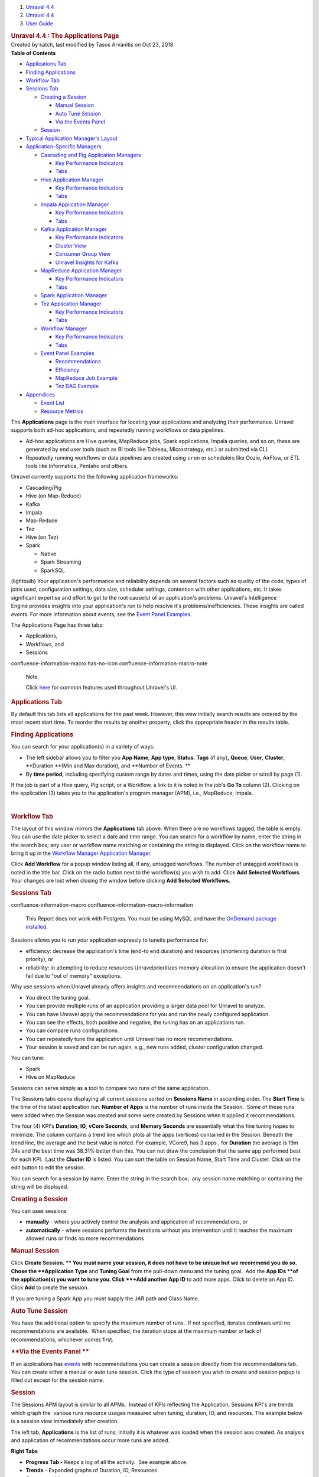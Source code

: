 .. container::
   :name: page

   .. container:: aui-page-panel
      :name: main

      .. container::
         :name: main-header

         .. container::
            :name: breadcrumb-section

            #. `Unravel 4.4 <index.html>`__
            #. `Unravel 4.4 <Unravel-4.4_541197025.html>`__
            #. `User Guide <User-Guide_541295329.html>`__

         .. rubric:: Unravel 4.4 : The Applications Page
            :name: title-heading
            :class: pagetitle

      .. container:: view
         :name: content

         .. container:: page-metadata

            Created by katch, last modified by Tasos Arvanitis on Oct
            23, 2018

         .. container:: wiki-content group
            :name: main-content

            .. container:: panel

               .. container:: panelHeader

                  **Table of Contents**

               .. container:: panelContent

                  .. container:: toc-macro rbtoc1541197003307

                     -  `Applications
                        Tab <#TheApplicationsPage-ApplicationsTabApplicationsTab>`__
                     -  `Finding
                        Applications <#TheApplicationsPage-FindingAppsFindingApplications>`__
                     -  `Workflow
                        Tab <#TheApplicationsPage-WorkflowTabWorkflowTab>`__
                     -  `Sessions
                        Tab <#TheApplicationsPage-SessionsTab>`__

                        -  `Creating a
                           Session <#TheApplicationsPage-CreatingaSession>`__

                           -  `Manual
                              Session <#TheApplicationsPage-ManualSession>`__
                           -  `Auto Tune
                              Session <#TheApplicationsPage-AutoTuneSession>`__
                           -  `Via the Events
                              Panel <#TheApplicationsPage-ViatheEventsPanel>`__

                        -  `Session <#TheApplicationsPage-Session>`__

                     -  `Typical Application Manager's
                        Layout  <#TheApplicationsPage-TypicalAPMLayoutTypicalApplicationManager'sLayout>`__
                     -  `Application-Specific
                        Managers <#TheApplicationsPage-Application-SpecificManagers>`__

                        -  `Cascading and Pig Application
                           Managers <#TheApplicationsPage-CascadingCascadingandPigApplicationManagers>`__

                           -  `Key Performance
                              Indicators <#TheApplicationsPage-KeyPerformanceIndicators>`__
                           -  `Tabs <#TheApplicationsPage-Tabs>`__

                        -  `Hive Application
                           Manager <#TheApplicationsPage-HiveAPMHiveApplicationManager>`__

                           -  `Key Performance
                              Indicators <#TheApplicationsPage-KeyPerformanceIndicators.1>`__
                           -  `Tabs <#TheApplicationsPage-Tabs.1>`__

                        -  `Impala Application
                           Manager <#TheApplicationsPage-ImpalaAPMImpalaApplicationManager>`__

                           -  `Key Performance
                              Indicators <#TheApplicationsPage-KeyPerformanceIndicators.2>`__
                           -  `Tabs <#TheApplicationsPage-Tabs.2>`__

                        -  `Kafka Application
                           Manager <#TheApplicationsPage-KafkaAPMKafkaApplicationManager>`__

                           -  `Key Performance
                              Indicators <#TheApplicationsPage-KeyPerformanceIndicators.3>`__
                           -  `Cluster
                              View <#TheApplicationsPage-ClusterView>`__
                           -  `Consumer Group
                              View <#TheApplicationsPage-ConsumerGroupView>`__
                           -  `Unravel Insights for
                              Kafka <#TheApplicationsPage-KInsightsUnravelInsightsforKafka>`__

                        -  `MapReduce Application
                           Manager <#TheApplicationsPage-MapReduceAPMMapReduceApplicationManager>`__

                           -  `Key Performance
                              Indicators <#TheApplicationsPage-KeyPerformanceIndicators.6>`__
                           -  `Tabs <#TheApplicationsPage-Tabs.3>`__

                        -  `Spark Application
                           Manager <#TheApplicationsPage-SparkApplicationManager>`__
                        -  `Tez Application
                           Manager <#TheApplicationsPage-TezAPMTezApplicationManager>`__

                           -  `Key Performance
                              Indicators <#TheApplicationsPage-KeyPerformanceIndicators.7>`__
                           -  `Tabs <#TheApplicationsPage-Tabs.4>`__

                        -  `Workflow
                           Manager <#TheApplicationsPage-WorkflowAPMWorkflowManager>`__

                           -  `Key Performance
                              Indicators <#TheApplicationsPage-KeyPerformanceIndicators.8>`__
                           -  `Tabs <#TheApplicationsPage-Tabs.5>`__

                        -  `Event Panel
                           Examples <#TheApplicationsPage-EventPanelEventPanelExamples>`__

                           -  `Recommendations <#TheApplicationsPage-Recommendations>`__
                           -  `Efficiency <#TheApplicationsPage-Efficiency>`__
                           -  `MapReduce Job
                              Example <#TheApplicationsPage-MapReduceJobExample>`__
                           -  `Tez DAG
                              Example <#TheApplicationsPage-TezDAGExample>`__

                     -  `Appendices <#TheApplicationsPage-Appendices>`__

                        -  `Event
                           List <#TheApplicationsPage-EventList>`__
                        -  `Resource
                           Metrics <#TheApplicationsPage-ResourceMetrics>`__

            The **Applications** page is the main interface for locating
            your applications and analyzing their performance. Unravel
            supports both ad-hoc applications, and repeatedly running
            workflows or data pipelines.

            -  Ad-hoc applications are Hive queries, MapReduce jobs,
               Spark applications, Impala queries, and so on; these are
               generated by end user tools (such as BI tools like
               Tableau, Microstrategy, etc.) or submitted via CLI.
            -  Repeatedly running workflows or data pipelines are
               created using ``cron`` or schedulers like Oozie, AirFlow,
               or ETL tools like Informatica, Pentaho and others. 

            Unravel currently supports the the following application
            frameworks:

            -  Cascading/Pig
            -  Hive (on Map-Reduce)
            -  Kafka
            -  Impala
            -  Map-Reduce
            -  Tez
            -  Hive (on Tez)
            -  Spark

               -  Native 
               -  Spark Streaming
               -  SparkSQL

            (lightbulb) Your application's performance and reliability
            depends on several factors such as quality of the code,
            types of joins used, configuration settings, data size,
            scheduler settings, contention with other applications, etc.
            It takes significant expertise and effort to get to the root
            cause(s) of an application's problems. Unravel's
            Intelligence Engine provides insights into your
            application's run to help resolve it's
            problems/inefficiencies. These insights are called *events*.
            For more information about events, see the `Event Panel
            Examples <#TheApplicationsPage-EventPanel>`__.

            The Applications Page has three tabs:

            -  Applications,
            -  Workflows, and
            -  Sessions

            .. container::
            confluence-information-macro has-no-icon confluence-information-macro-note

               Note

               .. container:: confluence-information-macro-body

                  Click `here <Common-UI-Features_541295593.html>`__ for
                  common features used throughout Unravel's UI.

            .. rubric:: Applications Tab
               :name: TheApplicationsPage-ApplicationsTabApplicationsTab

            By default this tab lists all applications for the past
            week. However, this view initially search results are
            ordered by the most recent start time. To reorder the
            results by another property, click the appropriate header in
            the results table.

            .. rubric:: Finding Applications
               :name: TheApplicationsPage-FindingAppsFindingApplications

            You can search for your application(s) in a variety of ways:

            -  The left sidebar allows you to filter you **App Name**, 
               **App type**, **Status**, **Tags** (if any)\ **,**
               **Queue**, **User**, **Cluster**, **Duration **\ (Min and
               Max duration), and **Number of Events. **
            -  By **time period,** including specifying custom range by
               dates and times, using the date picker or scroll by page
               (1).

            If the job is part of a Hive query, Pig script, or a
            Workflow, a link to it is noted in the job's **Go To**
            column (2). Clicking on the application (3) takes you to the
            application's program manager (APM), i.e., MapReduce,
            Impala.

            | 

            .. rubric:: Workflow Tab
               :name: TheApplicationsPage-WorkflowTabWorkflowTab

            The layout of this window mirrors the **Applications** tab
            above. When there are no workflows tagged, the table is
            empty. You can use the date picker to select a date and time
            range. You can search for a workflow by name, enter the
            string in the search box; any user or workflow name matching
            or containing the string is displayed. Click on the workflow
            name to bring it up in the `Workflow Manager Application
            Manager. <#TheApplicationsPage-WorkflowAPM>`__

            Click **Add Workflow** for a popup window listing all, if
            any, untagged workflows. The number of untagged workflows is
            noted in the title bar. Click on the radio button next to
            the workflow(s) you wish to add. Click **Add** **Selected
            Workflows**. Your changes are lost when closing the window
            before clicking **Add** **Selected Workflows.**

            .. rubric:: Sessions Tab
               :name: TheApplicationsPage-SessionsTab

            .. container::
            confluence-information-macro confluence-information-macro-information

               .. container:: confluence-information-macro-body

                  This Report does not work with Postgres. You must be
                  using MySQL and have the `OnDemand package
                  installed <https://unraveldata.atlassian.net/wiki/spaces/UN44/pages/575734636/Install+or+Upgrade+OnDemand+Package>`__.

            Sessions allows you to run your application expressly to
            tuneits performance for:

            -  efficiency: decrease the application's time (end-to end
               duration) and resources (shortening duration is first
               priority), or
            -  reliability: in attempting to reduce resources
               Unravelprioritizes memory allocation to ensure the
               application doesn't fail due to "out of memory"
               exceptions.

            Why use sessions when Unravel already offers insights and
            recommendations on an application's run?

            -  You direct the tuning goal.
            -  You can provide multiple runs of an application providing
               a larger data pool for Unravel to analyze.
            -  You can have Unravel apply the recommendations for you
               and run the newly configured application.
            -  You can see the effects, both positive and negative, the
               tuning has on an applications run.
            -  You can compare runs configurations.
            -  You can repeatedly tune the application until Unravel has
               no more recommendations.
            -  Your session is saved and can be run again, e.g., new
               runs added, cluster configuration changed.

            You can tune:

            -  Spark
            -  Hive on MapReduce

            Sessions can serve simply as a tool to compare two runs of
            the same application.

            The Sessions tabs opens displaying all current sessions
            sorted on **Sessions Name** in ascending order. The **Start
            Time** is the time of the latest application run. **Number
            of Apps** is the number of runs inside the Session.  Some of
            these runs were added when the Session was created and some
            were created by Sessions when it applied it recommendations.

            The four (4) KPI's **Duration**, **IO**, **vCore Seconds**,
            and **Memory Seconds** are essentially what the fine tuning
            hopes to minimize. The column contains a trend line which
            plots all the apps (vertices) contained in the Session.
            Beneath the trend line, the average and the best value is
            noted. For example, VCore9, has 3 apps , for **Duration**
            the average is 19m 24s and the best time was 38.31% better
            than this. You can not draw the conclusion that the same app
            performed best for each KPI.  Last the **Cluster ID** is
            listed. You can sort the table on Session Name, Start Time
            and Cluster. Click on the edit button to edit the session.

            You can search for a session by name. Enter the string in
            the search box;  any session name matching or containing the
            string will be displayed. 

            .. rubric:: **Creating a Session**
               :name: TheApplicationsPage-CreatingaSession

            You can uses sessions

            -  **manually** - where you actively control the analysis
               and application of recommendations, or
            -  **automatically** - where sessions performs the
               iterations without you intervention until it reaches the
               maximum allowed runs or finds no more recommendations

            .. rubric:: **Manual Session**
               :name: TheApplicationsPage-ManualSession

            Click **Create Session. ** You must name your session, it
            does not have to be unique but we recommend you do so. Chose
            the **Application Type** and **Tuning Goal** from the
            pull-down menu and the tuning goal.  Add the **App
            IDs **\ of the application(s) you want to tune you. Click
            **+Add another App ID** to add more apps. Click to delete an
            App ID. Click **Add** to create the session.

            If you are tuning a Spark App you must supply the JAR path
            and Class Name.

            .. rubric:: **Auto Tune Session**
               :name: TheApplicationsPage-AutoTuneSession

            You have the additional option to specify the maximum number
            of runs.  If not specified, iterates continues until no
            recommendations are available.  When specified, the
            iteration stops at the maximum number or lack of
            recommendations, whichever comes first. 

            .. rubric:: **Via the Events Panel
               **
               :name: TheApplicationsPage-ViatheEventsPanel

            If an applications has
            `events <#TheApplicationsPage-EventPanel>`__ with
            recommendations you can create a session directly from the
            recommendations tab. You can create either a manual or auto
            tune session. Click the type of session you wish to create
            and session popup is filled out except for the session name.

            .. rubric:: Session
               :name: TheApplicationsPage-Session

            The Sessions APM layout is similar to all APMs.  Instead of
            KPIs reflecting the Application, Sessions KPI's are trends
            which graph the  various runs resource usages measured when
            tuning, duration, IO, and resources. The example below is a
            session view immediately after creation.

            The left tab, **Applications** is the list of runs;
            initially it is whatever was loaded when the session was
            created. As analysis and application of recommendations
            occur more runs are added. 

            **Right Tabs**

            -  **Progress Tab -** Keeps a log of all the activity.  See
               example above.
            -  **Trends** - Expanded graphs of Duration, IO, Resources
            -  **Compare -** Allows you to compare two of the runs.

            See Sessions Use Case for more information on using this
            feature.

            .. rubric:: Typical Application Manager's Layout 
               :name: TheApplicationsPage-TypicalAPMLayoutTypicalApplicationManager'sLayout

            -  A black title bar notes the application type, i.e.,
               Spark, Impala, MapReduce, Fragment, etc) and the job ID.
               On the right side of the title bar are glyphs for adding
               a comment, and to minimize or close the tile if possible.
               If the jobs has a parent, i.e., Hive, Pig, there will be
               a arrow with the parent's type. Clicking on it brings up
               its APM.

            -  Unravel's Intelligence Engine can provide insights into
               an application and may provide recommendations,
               suggestions and insights on how to improve the
               application's run. When there are insights a bar appears
               immediately below the title bar. If Unravel has
               recommendations the insight bar is orange, otherwise it's
               blue. For more information about events, see the `Event
               Panel Examples <#TheApplicationsPage-EventPanel>`__.

            -  The next section contains general job information and Key
               Performance Indicators (KPIs) (as applicable)

            -  **Event icon**: notes the number of events the job had.
               **No Events**, instead of the box, is noted if there were
               none. This job has 2 events, clicking on the icon brings
               up a panel which contains one or more Tabs, as relevant,
               i.e., Recommendations, Efficiencies, Application Failure.
               See the `Event Panel
               Examples <#TheApplicationsPage-EventPanel>`__.

            -  **Job icon: **\ notes the job type and status. The box
               is colored code to indicate as the application's status.
            -  **Job information:** job number, owner, queue, cluster
               and start/stop time.
            -  **KPIs:** these vary by job type.

            The last section, typically divided into two, has specific
            information related to job. Each Application-Specific
            Manager Section goes into detail about this section. If the
            job is composed of tasks/jobs/stages they appear on the the
            left under **Navigation**. Clicking a row brings up detailed
            information about it in a tile/panel below. The Auto
            Action/Event () column notes the number of events associated
            with the job/stage.

            -  Common Tabs:

               -  **Errors:** The Hive, MapReduce and Workflow APMs
                  contain this tab. It lists all errors associated with
                  the job. Like job status, the errors are color coded
                  and number for each type (fatal, errors, warnings) are
                  noted for each job. The top line list the number of
                  all jobs/task. The errors are grouped by tasks/jobs
                  and then by severity. For each job/task the total and
                  type of errors are noted. Time, keywords (if any) and
                  a brief message is displayed for the error.
                  `Keywords <Some-Keywords-and-Error-Messages_541098674.html>`__
                  extract important details from the errors messages/log
                  data that can help developers/operators quickly root
                  cause issue. "No errors found" is displayed when there
                  are none.

            -  

               -  **Conf/Configuration**: The MapReduce, Spark and Tez
                  APMs contain this tab. It lists the configuration
                  parameters for the task/job being displayed and their
                  values. The parameters vary according to task/job.

            -  

               -  **Tags**: All APM's except Pig and Cascading contain
                  this tab. It lists the defined tag keys and associated
                  values for the application. The example below has two
                  tag keys, *project* and *dept* with each having one
                  value, *group11* and *hr* respectively.

            .. rubric:: Application-Specific Managers
               :name: TheApplicationsPage-Application-SpecificManagers

            .. rubric:: Cascading and Pig Application Managers
               :name: TheApplicationsPage-CascadingCascadingandPigApplicationManagers

            The only difference between the two Application Managers is
            the job type name; otherwise they are exactly the same. The
            example used below is the Pig APM.

            .. rubric:: Key Performance Indicators
               :name: TheApplicationsPage-KeyPerformanceIndicators

            -  **Events**: The number, if any, of Unravel insights for
               this query. See the `Event Panel
               Examples <#TheApplicationsPage-EventPanel>`__ for more
               information.
            -  **Duration**\ : Total time taken by the query.
            -  **Data I/O**: Total data read and written by the query.
            -  **Number of Yarn Apps**: The number of apps that make up
               the workflow.

            By default the window open up displaying the Navigation and
            Task Attempts.

            .. rubric:: Tabs
               :name: TheApplicationsPage-Tabs

            The left Tabs:

            -  **Navigation**: list of all the jobs, their status and
               type.
            -  **Gantt chart**: Exceptions, errors, and warnings
               associated with this application. See here for an
               example.

               .. container:: expand-container
                  :name: expander-1077562891

                  .. container:: expand-control
                     :name: expander-control-1077562891

                     Click here for a screenshot.

                  .. container:: expand-content
                     :name: expander-content-1077562891

            -  **Tags**: See `here <#TheApplicationsPage-Tag>`__ for an
               example.

            The right Tabs

            -  **Task Attempts**: Displays Map and Reduce task attempts
               by success, failed, and killed status.The data displayed
               is for the entire HIVE job. To see the details for a
               specific MapReduce task click on the job in the
               Navigation tab. The Pig APM above shows the Task
               Attempts.

            -  **Attempts**: Graphs the Map and Reduce task slot usage
               over the duration of the job.

               .. container:: expand-container
                  :name: expander-1497436634

                  .. container:: expand-control
                     :name: expander-control-1497436634

                     Click here screenshots of the Attempts graphs.

                  .. container:: expand-content
                     :name: expander-content-1497436634

                     The wall clock time is noted in the upper left hand
                     corner. The computer slot usage is noted below the
                     graph.

            .. rubric:: Hive Application Manager
               :name: TheApplicationsPage-HiveAPMHiveApplicationManager

            The Hive Application Manager provides a detailed view into
            the behavior of Hive queries. Typical users are Hadoop DBAs
            or application owners (engineers, BI team, analysts). You
            can use this view to:

            -  Resolve inefficiencies, bottlenecks and reasons for
               failure within applications.

            .. rubric:: Key Performance Indicators
               :name: TheApplicationsPage-KeyPerformanceIndicators.1

            -  **Events**: The number, if any, of Unravel insights for
               this query. See the `Event Panel
               Examples <#TheApplicationsPage-EventPanel>`__ for more
               information.

            -  **Duration**: Total time taken by the application to
               complete execution.

            -  **Data I/O**: Total data read and written by the
               application.
            -  **Number of YARN apps**: The number of YARN apps making
               up the query.

            .. rubric:: Tabs
               :name: TheApplicationsPage-Tabs.1

            By default the Hive APM opens displaying the **Navigation**
            and **Query** tabs.

            The left Tabs are:

            -  **Navigation**: List all the MapReduce jobs associate
               with the query. Click on the job name to bring up job in
               the `MapReduce Application
               Manager <#TheApplicationsPage-MapReduceAPM>`__ tile. 
            -  **Execution Graph**: Shows detailed information about the
               MapReduce jobs and their relationship with one
               another.(lightbulb) This view helps identify bottlenecks
               and inefficiencies.

               .. container:: expand-container
                  :name: expander-1565709510

                  .. container:: expand-control
                     :name: expander-control-1565709510

                     Click here for more information and to see a
                     screenshot.

                  .. container:: expand-content
                     :name: expander-content-1565709510

                     The graph provides a quick and intuitive way to
                     understand the MapReduce jobs. Upon opening the tab
                     you immediately see the MR jobs (1) in relation to
                     each other along some job info: tables used, the
                     job length in absolute and relative value to the
                     whole.

                     Clicking on the job brings up a box with more Table
                     KPI's, forward path(s) for the Map and Reduce
                     operations, and input paths (should you want to
                     show them). Click on a table name to bring up the
                     `table
                     information <The-Reports-Page_539820049.html#TheReportsPage-TableDetail>`__.
                     To close the box click **Close** (2) or scroll
                     within the tab. 

                     Click on a path point (3) drill deeper. The
                     resulting text box notes the operation type (i.e.,
                     MapJoin, ReduceSink, etc.), and various key
                     information about the operation. The information
                     displayed is specific to that operation at that
                     time.

            -  **Gantt Chart**: Shows job sequencing using a gantt
               chart.

            -  **Errors**: Exceptions, errors, and warnings associated
               with this application. See
               `here <#TheApplicationsPage-Error>`__ for an example.
            -  **Tags**: Lists defined tag keys and associated values.
               See `here <#TheApplicationsPage-Tag>`__ for an example.

            The right Tabs are:

            -  **Query**\ : Shows the Hive Query. See the Hive
               Application
               Manager\ `window <#TheApplicationsPage-HiveAPM>`__\ above
               for an example Query tab. Click on the **Copy Query** to
               copy it to the clipboard.
            -  **Tables:** A list tables accessed by Application.

               .. container:: expand-container
                  :name: expander-1791011492

                  .. container:: expand-control
                     :name: expander-control-1791011492

                     Click here to for more information and to see a
                     screenshot.

                  .. container:: expand-content
                     :name: expander-content-1791011492

                     Click on the table name to bring up the Table
                     Detail. See
                     `here <The-Reports-Page_539820049.html#TheReportsPage-TableDetail>`__
                     for more information on this view.

            -  **Task Attempts**: Displays MapReduce task attempts by
               success, failed, and killed status.The data displayed
               is for the entire HIVE job. To see the details for a
               specific MapReduce task click on the job in the
               Navigation tab.

               .. container:: expand-container
                  :name: expander-448330083

                  .. container:: expand-control
                     :name: expander-control-448330083

                     Click here to for more information and to see a
                     screenshot.

                  .. container:: expand-content
                     :name: expander-content-448330083

            -  **Attempts**: Graphs the Map and Reduce task slot usage
               over the duration of the job.

               .. container:: expand-container
                  :name: expander-1125975696

                  .. container:: expand-control
                     :name: expander-control-1125975696

                     Click here to for more information and to see a
                     screenshot.

                  .. container:: expand-content
                     :name: expander-content-1125975696

                     The wall clock time the job started is listed in
                     the upper left hand corner. The total Map and
                     Reduce slot duration time is noted below the graph.

            .. rubric:: Impala Application Manager
               :name: TheApplicationsPage-ImpalaAPMImpalaApplicationManager

            The Impala Application Manager provides a detailed view into
            the behavior of Impala queries.

            .. rubric:: Key Performance Indicators
               :name: TheApplicationsPage-KeyPerformanceIndicators.2

            -  **Events**: The number, if any, of Unravel insights for
               this query. See the `Event Panel
               Examples <#TheApplicationsPage-EventPanel>`__ for more
               information.
            -  **Duration**\ : Total time taken by the query.
            -  **Data I/O**: Total data read and written by the query.
            -  **Number of Fragments**: Total number of query fragments.
            -  **Number of Operators**: Total number of operators in
               this query.

            .. rubric:: Tabs
               :name: TheApplicationsPage-Tabs.2

            The left Tabs are:

            -  **Fragments**: Displays a table with information about
               each fragment associated with this query. Click on
               **More** to expose the Fragments operators and **Less**
               to hide them. The coordinator fragment () is always the
               nth fragment.

            | 

            .. container:: expand-container
               :name: expander-556940837

               .. container:: expand-control
                  :name: expander-control-556940837

                  Click here for a more information on the Fragment tile
                  and screenshots.

               .. container:: expand-content
                  :name: expander-content-556940837

                  This window shows the Fragment and it's KPIs. It
                  defaults to the table of the Fragment's Operators with
                  the associated KPIs for the operations. Clicking on
                  the operator brings up the operator window. (See
                  `Operators <#TheApplicationsPage-ImpalaOperators>`__

                   below for more information.) You can view the `Query
                  Plan <#TheApplicationsPage-ImpalaQueryPlan>`__ or the
                  Instance View.

                  **Instance View:** lists each instances with it's
                  KPI's.

            -  **Operators**: Displays a list of all operators for all
               fragments.

               .. container:: expand-container
                  :name: expander-827764278

                  .. container:: expand-control
                     :name: expander-control-827764278

                     Click here to screenshots.

                  .. container:: expand-content
                     :name: expander-content-827764278

                     You can search the operators name. Click on the
                     operator to display its details. 

                     **Scan HDFS details**

                     **Aggregate Details**

                     **Exchange Details**

                     | 

            -  **Gannt Chart**: Charts the fragments and the time spent
               on each operation.

               .. container:: expand-container
                  :name: expander-1648753730

                  .. container:: expand-control
                     :name: expander-control-1648753730

                     Click to see a screenshot.

                  .. container:: expand-content
                     :name: expander-content-1648753730

                     Hover over a section see the operation and it's
                     KPI's.

            -  **Query Plan**: Shows the query plan in fragment or
               operator view.

               .. container:: expand-container
                  :name: expander-1008813512

                  .. container:: expand-control
                     :name: expander-control-1008813512

                     Click here to see screenshots.

                  .. container:: expand-content
                     :name: expander-content-1008813512

                     Both the fragment and operator view are shown
                     below. Hover over the operator to get detailed
                     information. Click on the button to switch views.

            -  **Tags**: Lists defined tag keys and associated values.
               See `here <#TheApplicationsPage-Tag>`__ for an example.

            The right Tabs are:

            -  **Query**: Shows the query plan code. Click on **Query
               Copy** to copy the query. See Impala APM
               `window <#TheApplicationsPage-ImpalaAPM>`__ above for the
               Query Tab.
            -  **Mem Usage**: Graphs the Memory Usage by peak usage.
               Notes the maximum memory used on what host and the
               estimated memory per host.

               .. container:: expand-container
                  :name: expander-129016180

                  .. container:: expand-control
                     :name: expander-control-129016180

                     Click here to see a screenshot.

                  .. container:: expand-content
                     :name: expander-content-129016180

            .. rubric:: Kafka Application Manager
               :name: TheApplicationsPage-KafkaAPMKafkaApplicationManager

            The Kafka Application Manager provides Multi-Cluster support
            for monitoring\ **:
            **

            -  Multi Cluster Metrics Monitoring, and
            -  Multi Cluster Consumer Offset/Lag Monitoring.

            See\ `Kafka Insights <Kafka-Insights_541393672.html>`__\ for
            a Use Case example of locatingof\ \ `lagging or
            stalled <#TheApplicationsPage-KInsights>`__\  Consumer
            Groups

            **Operations** \| **Charts** \| **Kafka** displays the list
            of **Configured Kafka Clusters**.

            .. rubric:: Key Performance Indicators
               :name: TheApplicationsPage-KeyPerformanceIndicators.3

            -  **Bytes in/sec**
            -  **Bytes out/sec**
            -  **Messages in/sec**
            -  **Total Fetch Requests per /sec**
            -  **Number of Active Controller**
            -  **Number of Under Replicated Partitions Number of Offline
               Partitions**

            Click on the Cluster Name to bring up the **Cluster View**.

            .. rubric:: Cluster View
               :name: TheApplicationsPage-ClusterView

            This view has three sections:

            .. rubric:: Key Performance Indicators
               :name: TheApplicationsPage-KeyPerformanceIndicators.4

            .. rubric:: Metric Graphs
               :name: TheApplicationsPage-MetricGraphs

            -  kafka.server:type=ReplicaManager,name=UnderReplicatedPartitions
            -  kafka.controller:type=KafkaController,name=ActiveControllerCount
            -  kafka.server:type=KafkaRequestHandlerPool,name=RequestHandlerAvgIdlePercent
            -  kafka.server:type=BrokerTopicMetrics,name=BytesInPerSec
            -  kafka.server:type=BrokerTopicMetrics,name=BytesOutPerSec
            -  kafka.server:type=BrokerTopicMetrics,name=MessagesInPerSec
            -  kafka.server:type=ReplicaManager,name=PartitionCount
            -  kafka.server:type=ReplicaManager,name=LeaderCount
            -  kafka.controller:type=KafkaController,name=OfflinePartitionsCount
            -  kafka.network:type=RequestMetrics,name=TotalTimeMs,request=Fetch
            -  kafka.network:type=RequestMetrics,name=TotalTimeMs,request=Produce
            -  kafka.network:type=RequestMetrics,name=RequestsPerSec,request=Fetch
            -  kafka.network:type=RequestMetrics,name=RequestsPerSec,request=Produce
            -  kafka.log:type=LogFlushStats,name=LogFlushRateAndTimeMs
            -  kafka.server:type=DelayedOperationPurgatory,name=PurgatorySize,delayedOperation=Produce
            -  kafka.server:type=DelayedOperationPurgatory,name=PurgatorySize,delayedOperation=Fe

            .. rubric:: Kafka Topics List consumed by a Consumer Group
               (CG) with relevant KPIs.
               :name: TheApplicationsPage-KafkaTopicsListconsumedbyaConsumerGroup(CG)withrelevantKPIs.

            Organized by Topic, you can search on the topic name; any
            topic matching or containing the search sting will be
            displayed. Click on the Topic or Brokers name to see the
            Kafka Topic view. In the list below test2 has two (2)
            consumer groups associated with it, demo and
            test-consumer-group. Click on the Consumer Group name to
            bring it up in the Consumer Group View.

            .. rubric:: Consumer Group View
               :name: TheApplicationsPage-ConsumerGroupView

            .. rubric:: Key Performance Indicators
               :name: TheApplicationsPage-KeyPerformanceIndicators.5

            -  **Number of Topics**
            -  **Number of Partitions**

            The Topic lists displays the KPIs; when details are
            available a **more info** glyph is displayed. Click on it to
            bring up the Kafka view for the topic. Below the list are
            two tabs which display graphs of the Topic and Partition
            details. By default the window opens with the Topic Detail
            graph displayed.

            .. container:: expand-container
               :name: expander-1766946297

               .. container:: expand-control
                  :name: expander-control-1766946297

                  Click here to see a screenshot of the Partition Tab.

               .. container:: expand-content
                  :name: expander-content-1766946297

                  You can chose both the **Partition** and the
                  **Metric** for the display. By default the
                  0\ :sup:`th` partition is displayed using the metric
                  **offset**. A **Partition** **Details'** list is
                  populated if the details are available.

            .. container:: expand-container
               :name: expander-1766705199

               .. container:: expand-control
                  :name: expander-control-1766705199

                  Click here to see a screenshot Kafka Topic view.

               .. container:: expand-content
                  :name: expander-content-1766705199

                  The Kafka View has two tabs, **Topic Detail** and
                  **Partition** **Detail**. Each view has a **Consumer
                  Details'** list which is populated if the details are
                  available.

                  **Kafka Topic Detail**

                  By default the **Kafka Topic Detai**\ l opens in the
                  **Topic Detail** view which graphs the KPIs.

                  **Kafka Partition Detail**

                  You can chose both the **Partition** and the
                  **Metric** for the display. By default the
                  0\ :sup:`th` partition will be displayed on using the
                  metric **offset**.

                  | 

            .. rubric:: Unravel Insights for Kafka
               :name: TheApplicationsPage-KInsightsUnravelInsightsforKafka

            Auto-detection of Lagging/Stalled Consumer Groups 

            Unravel determines Consumer status by evaluating the
            consumer's behavior over a sliding window. For example, we
            use average lag trend for 10 intervals (of 5 minutes
            duration each), covering a 50 minute period. Consumer Status
            is evaluated on several factors during the window for each
            partition it is consuming.

            .. container::

               For a topic partition Consumer status is 

               -  Stalled if:

                  -  Consumer commit offset for the topic partition is
                     not increasing and lag is greater than zero.

               -  Lagging if:

                  -  Consumer lag for the topic partition is increasing
                     consistently, and,
                  -  An increase in lag from the start of the window to
                     the last value is greater than lag threshold (e.g.,
                     250).

               The information is distilled down into a status for each
               partition, and then into a single status for the
               consumer. A consumer is either in one of the following
               states:

               -  OK,
               -  Warning: the consumer is working, but falling behind,
                  or
               -  Error: the consumer has stopped or stalled.

            .. rubric:: MapReduce Application Manager
               :name: TheApplicationsPage-MapReduceAPMMapReduceApplicationManager

            The MapReduce Application Manager provides and easy way to
            understand the breakdown of the application. You can use
            this view to:

            -  Drill down into MapReduce jobs that make up the
               application, and
            -  Resolve inefficiencies, bottlenecks and reasons for
               failure within applications.

            It contains similar sections to the Hive Application Manager
            and additionally shows the timeline view of MapReduce job
            execution, logs and configuration.

            .. rubric:: Key Performance Indicators
               :name: TheApplicationsPage-KeyPerformanceIndicators.6

            -  **Events**: The number, if any, of Unravel insights for
               this query. See the `Event Panel
               Examples <#TheApplicationsPage-EventPanel>`__ for more
               information.

            -  **Duration**: Total time taken by the application to
               complete execution.
            -  **Data I/O**: Total data read and written by the
               application.

            .. rubric:: Tabs
               :name: TheApplicationsPage-Tabs.3

            By default the MapReduce APM opens in the **Graphs \|
            Attempts** view.

            -  **Graphs**\ : Has four (4) sub tabs.

               -  **Attempts**: Number of task attempts are charted in
                  "wall-clock" time. The aggregated time of all tasks
                  running in on the Map/Reduce slot duration is noted
                  below the graph.
               -  **Containers, Vcores,** and\ ** Memory**: Graphs
                  utilization of slot containers, vcores, and memory
                  over time.

            -  **Timeline**: Displays the details of each MapReduce job
               by showing the execution of each task on the machine it
               was executed on.

               .. container:: expand-container
                  :name: expander-479169206

                  .. container:: expand-control
                     :name: expander-control-479169206

                     Click here for more details and to see a
                     screenshot.

                  .. container:: expand-content
                     :name: expander-content-479169206

                     The Timeline tab is divided into two sections:

                     -  a **Distribution** chart (which displays either
                        the **Map** or **Reduce** tasks)
                     -  a bottom table which lists either the tasks by
                        stages on servers or teh list of tasks and their
                        associated KPIs'

                     The default displays the Map jobs and the timeline.
                     You can change the Distribution Charts by selecting
                     **Map** or **Reduce** (1). Whether to display the
                     **Timeline** or **Selected** tasks (3). When
                     displaying the timeline you can filter the display
                     by Map, Reduce, Killed/Failed or All jobs (2). You
                     can chose what timeline/tasks to display by
                     dragging and highlighting a section of the
                     distribution chart.

            -  **Metrics**: The metrics, their definitions and values.

               .. container:: expand-container
                  :name: expander-1767418822

                  .. container:: expand-control
                     :name: expander-control-1767418822

                     Click here to see the screenshot.

                  .. container:: expand-content
                     :name: expander-content-1767418822

            -  **Logs:** Lists the available logs by Map, Reduce and
               Application Master.

               .. container:: expand-container
                  :name: expander-1578670599

                  .. container:: expand-control
                     :name: expander-control-1578670599

                     Click here for more details and to see a
                     screenshot.

                  .. container:: expand-content
                     :name: expander-content-1578670599

                     Click on the tab to see the listing for that type
                     (Map, Reduce, or Application Master). Click on an
                     item to see the log.

                     .. container:: expand-container
                        :name: expander-1527717004

                        .. container:: expand-control
                           :name: expander-control-1527717004

                           Click here for an example log.

                        .. container:: expand-content
                           :name: expander-content-1527717004

            -  **Configuration:** The defined parameters and their
               values.

               .. container:: expand-container
                  :name: expander-343880988

                  .. container:: expand-control
                     :name: expander-control-343880988

                     Click here to see a screenshot

                  .. container:: expand-content
                     :name: expander-content-343880988

            -  **Resource Usage**: (lightbulb) These graphs are useful
               for identifying critical resources that caused a
               performance degradation.

               .. container:: expand-container
                  :name: expander-8857123

                  .. container:: expand-control
                     :name: expander-control-8857123

                     Click here to see a screenshot

                  .. container:: expand-content
                     :name: expander-content-8857123

                     Initially all the executors are displayed using the
                     **Metric** systemCpuLoad. You can chose a different
                     metric to display from the **Metric** pull down
                     men. Hover over an executor to bring up the
                     O\ **nly** option and click on it to display just
                     the information for that executor. To graph all
                     executors, hover above the list for the **Show
                     All** option and click on it to display all.

            -  **Errors**: Exceptions, errors, and warnings associated
               with this application. See
               `here <#TheApplicationsPage-Error>`__ for an example.
            -  **Tags**: Lists defined tag keys and associated values.
               See `here <#TheApplicationsPage-Tag>`__ for an example.

            .. rubric:: Spark Application Manager
               :name: TheApplicationsPage-SparkApplicationManager

            See `Spark Application Manager
            page <Spark-Application-Manager_548274278.html>`__.

            .. rubric:: Tez Application Manager
               :name: TheApplicationsPage-TezAPMTezApplicationManager

            The Tez Application Manager provides a detailed view into
            the behavior of Hive queries as a DAG (Directed Acyclic
            Graph).

            |(lightbulb)| To troubleshoot Tez data collection issues,
            check ``/usr/local/unravel/logs/unravel_ew_1.log``.

            .. rubric:: Key Performance Indicators
               :name: TheApplicationsPage-KeyPerformanceIndicators.7

            -  **Events**: The number, if any, of Unravel insights for
               this query. See the `Event Panel
               Examples <#TheApplicationsPage-EventPanel>`__ for more
               information.
            -  **Duration**\ : Total time taken by the query.
            -  **Data I/O**: Total data read and written by the query.

            .. rubric:: Tabs
               :name: TheApplicationsPage-Tabs.4

            By default the Tez APM opens showing the Navigation and
            Program Tabs.

            The left Tabs are:

            -  **Navigation**: List the Dag jobs with KPIs, Duration and
               I/O.

               .. container:: expand-container
                  :name: expander-1139506883

                  .. container:: expand-control
                     :name: expander-control-1139506883

                     Click here for more information and screenshots of
                     the Dag detail.

                  .. container:: expand-content
                     :name: expander-content-1139506883

                     The DAG detail has six tabs:

                     -  **Query:** Displays the query.
                     -  **Graph:** Displays the vertices and their
                        relationship to each other. Clicking on a node
                        brings up the task details.\ **
                        **
                     -  **Counter**\ : Lists all the relevant counters
                        for the Tez-DAG and their values.
                     -  **Vertex** **Timeline**: Displays the timeline
                        for all tasks. The task time can be displayed in
                        both **Wall Clock** time and **Total Run** time
                        as applicable. Hover over the task to display
                        the information in text.
                     -  **All** **Vertices**\ : List each vertex and
                        their KPIs. The Vertices are searchable by
                        Vertex Name; vertices containing the string will
                        be displayed.
                     -  **All Task**\ : List all tasks, their status
                        (failed, success, etc.), vertex name and other
                        relevant information. The tasks are searchable
                        by Task Id and Vertex name; Tasks containing the
                        string will be displayed.
                     -  **All Task Attempts**\ : List all attempts,
                        their status (failed, success, etc.), vertex
                        name and other relevant information. The task
                        attempts are searchable by Attempt Id, Task Id
                        and Vertex name; Task attempts containing the
                        string will be displayed.
                     -  **Changed Configuration**\ : Lists all relevant
                        parameters and their value.

            -  **Configuration**: List the configuration parameters and
               their values.

            -  **Tags**: Lists defined tag keys and associated values.
               See `here <#TheApplicationsPage-Tag>`__ for an example

            The right Tabs are:

            -  **Program**: Displays the query.
            -  **Graphs**\ : Has three (3) sub tabs.

               -  **Containers, Vcores,** and\ ** Memory**: Graphs
                  utilization of slot containers, Vcores, and memory
                  over time.

            -  **Resources**: Graphs the resources consumed.

               .. container:: expand-container
                  :name: expander-1129839679

                  .. container:: expand-control
                     :name: expander-control-1129839679

                     Click here for more information and to see a
                     screenshot.

                  .. container:: expand-content
                     :name: expander-content-1129839679

                     By default the **Resource** tab display the first
                     ten (10) series using the **systemCpuLoad** metric.
                     You can select one or more series to display in the
                     **Select** Box. You can change the default number
                     of series to show (1-n). Clicking on a **series**
                     name causes the graph to display that series alone.
                     You chose the **Metric** to graph from the pull
                     down menu. Click **Get Data** to retrieve the data
                     for that metric, it can be viewed in its Raw form,
                     JSON, or headers.

            .. rubric:: Workflow Manager
               :name: TheApplicationsPage-WorkflowAPMWorkflowManager

            The Workflow Manager provides a comprehensive view to
            understand workflows and their patterns of execution. It is
            used by Workflow (Pipelines) owners

            -  to identify anomalies, inefficiencies and bottlenecks in
               workflow instances.

             The Workflow Manager helps pipeline owners easily maintain
            SLAs. (Applications that have a Workflow parent will have a
            link to the workflow in the Goto column in Applications \|
            Applications.)

            .. rubric:: Key Performance Indicators
               :name: TheApplicationsPage-KeyPerformanceIndicators.8

            -  **Events**: The number, if any, of Unravel insights for
               this query. See the `Event Panel
               Examples <#TheApplicationsPage-EventPanel>`__ for more
               information.
            -  **Duration**\ : Total time taken by the query
            -  **Data I/O**: Total data read and written by the query.
            -  **Number of Yarn Apps**: The number of apps that make up
               the workflow

            | 

            .. rubric:: Tabs
               :name: TheApplicationsPage-Tabs.5

            The APM opens showing the **Navigation** and **Compare**
            tabs by default.

            The left Tabs

            -  **Navigation**: Provides an easy way to understand the
               breakdown of the workflow the applications which comprise
               the Workflow, i.e., Hive, Spark, MapReduce, Oozie. Click
               on **More** to display the jobs/apps which comprise the
               type.

               .. container:: expand-container
                  :name: expander-2097034825

                  .. container:: expand-control
                     :name: expander-control-2097034825

                     Click here for more information and a screenshot

                  .. container:: expand-content
                     :name: expander-content-2097034825

                     Below the second Oozienode is shown, it is
                     comprised of one MapReduce job and three Hive jobs.
                     The hive jobs comprise one or more tasks, so that
                     too can be expanded. In the example below, the
                     second Oozienode has been expanded along with the
                     first hive job within it. You can click on any job
                     to see the application manager for it. In the
                     example, below you can click on the expanded hive
                     job to bring up the hive application manager.
                     Similarly you can click on the mapreduce job within
                     the hive job to go directly to it. Click on
                     **Less** to close the list.

            -  **Execution**: Displays the execution graph of the
               workflow.

               .. container:: expand-container
                  :name: expander-287726243

                  .. container:: expand-control
                     :name: expander-control-287726243

                     Click here for more information and a screenshot

                  .. container:: expand-content
                     :name: expander-content-287726243

                     Click to zoom in, and to zoom in. Click to return
                     to the initial display. Hover over a node within
                     the graph to see a text box which information about
                     the node task.

            -  **Errors**: Exceptions, errors, and warnings associated
               with this application. See
               `here <#TheApplicationsPage-Error>`__ for an example.
            -  **Tags**: See `here <#TheApplicationsPage-Tag>`__ for an
               example.

            The right Tabs:

            -  **Compare**: Provides a quick way to understand how well
               a workflow run compares to its other runs. Hovering your
               pointer graph displays instances top KPIs such as
               **duration**, **data I/O,** **resources**, and **the
               number of jobs** in that instance. Clicking on the point
               in the chart brings up the Workflow APM for that
               instance. The graph **Metrics** choices are **I/O**, **MR
               Jobs**, **Resource** and **Events**. The Workflow APM
               `above <#TheApplicationsPage-WorkflowManager>`__ show an
               example of the compare tab.
            -  **Task Attempts**: Displays charts for Map Task, Reduce,
               and Spark Tasks, broken down by success, failed, and
               killed as appropriate.

               .. container:: expand-container
                  :name: expander-1276881755

                  .. container:: expand-control
                     :name: expander-control-1276881755

                     Click to see a screenshot.

                  .. container:: expand-content
                     :name: expander-content-1276881755

            -  **Attempts**: Graphs the attempts over the time interval
               in Wall Clock time and list the Map and Reduce Slot
               Duration in total computing time below.

               .. container:: expand-container
                  :name: expander-1904889982

                  .. container:: expand-control
                     :name: expander-control-1904889982

                     Click to see a screenshot.

                  .. container:: expand-content
                     :name: expander-content-1904889982

            .. rubric:: Event Panel Examples
               :name: TheApplicationsPage-EventPanelEventPanelExamples

            The Unravel intelligence engine helps you manage your
            applications more efficiently by providing insights into
            their run. The UI engine gives its insights and tuning
            suggesting via the Events Panel. Not all UI engine insights
            results in concrete recommendations, so to take full
            advantage you must read the efficiency panel. There is not a
            1-1 correspondence between the event and recommendation
            number. A single event might lead to no or many
            recommendations.

            .. rubric:: Recommendations
               :name: TheApplicationsPage-Recommendations

            Lists the parameters to change, shows their current and
            recommended value.

            .. rubric:: Efficiency
               :name: TheApplicationsPage-Efficiency

            The efficiency list details the inefficiencies. The UI
            engine then

            -  might make a recommendation and may note the expected
               result from such a change,
            -  make a suggestion, or
            -  note where to look to increase efficiency

            Below are two examples. Each type of job and instance of a
            job has events relevant to that particular job and instance.

            .. rubric:: MapReduce Job Example
               :name: TheApplicationsPage-MapReduceJobExample

            This MapReduce job is part of a Hive Query. In this example
            the UI engine lists list four (4) events and has three (3)
            recommendations.

            **Recommendations**

            **Efficiency 1: Used Too Many Reducers**

            Resulted in the one recommendation (#1).**
            **

            **Efficiency 2: Reduce Tasks that Start before Map Phase
            Finishes**

            Resulted in one suggestion\ **.
            **

            **Efficiency 3: Too Many Mappers**

            Resulted in the two recommendations (#2 and #3).

            **Efficiency 4: Large Data Shuffle from Map to Reduce**

            Resulted in a suggestion.

            .. rubric:: Tez DAG Example
               :name: TheApplicationsPage-TezDAGExample

            This Tez DAG job is part of a Hive Query. In this example
            the UI engine lists list three (3) events and has four (4)
            recommendations.

            **Recommendations**

            **Efficiency 1: Tez DAG Map Vertex used too many tasks
            **

            Resulted in two suggestions (#3 and #4) and explanation of
            the problem.\ **
            **

            **Efficiency 2: Tez DAG Reducer Vertex used too many tasks
            **

            Resulted in one recommendation (#1).**
            **

            **Efficiency 3: hive.exec.parallel is set to false
            **

            Resulted in one recommendation (#2).**
            **

            .. rubric:: Appendices
               :name: TheApplicationsPage-Appendices

            .. rubric:: `Event List <Event-List_541295315.html>`__
               :name: TheApplicationsPage-EventListEvent-List_541295315.html

            A list of all events generated by Unravel.

            .. rubric:: `Resource
               Metrics <Resource-Metrics_541164163.html>`__
               :name: TheApplicationsPage-ResourceMetricsResource-Metrics_541164163.html

            A list of resource metrics collected by Unravel.

            | 

            | 

            | 

            | 

            | 

            | 

            | 

            | 

            | 

            | 

            | 

            | 

            | 

            | 

         .. container:: pageSection group

            .. container:: pageSectionHeader

               .. rubric:: Attachments:
                  :name: attachments
                  :class: pageSectionTitle

            .. container:: greybox

               |image1|
               `zoomOut.png <attachments/541164197/541033213.png>`__
               (image/png)
               |image2|
               `AACol.png <attachments/541164197/541131494.png>`__
               (image/png)
               |image3|
               `20180419_172.36.1.124-PigGantt.png <attachments/541164197/541393603.png>`__
               (image/png)
               |image4|
               `Kafa-Cluster-WithConsumers-TopicListOnly.png <attachments/541164197/541131498.png>`__
               (image/png)
               |image5|
               `Tez-Dag-Eff3.png <attachments/541164197/541197125.png>`__
               (image/png)
               |image6|
               `Tez-APM-0274-DagDetail-ChangedConfiguration.png <attachments/541164197/541164210.png>`__
               (image/png)
               |image7|
               `coord.png <attachments/541164197/541033217.png>`__
               (image/png)
               |image8|
               `returnToIntial.png <attachments/541164197/541033221.png>`__
               (image/png)
               |image9|
               `MapReduce-4Rec4Eff-Eff3.png <attachments/541164197/541033225.png>`__
               (image/png)
               |image10|
               `Tez-Dag-Eff1.png <attachments/541164197/541393607.png>`__
               (image/png)
               |image11|
               `MapReduce-4Rec4Eff-Eff1.png <attachments/541164197/541164214.png>`__
               (image/png)
               |image12|
               `Tez-Dag-Rec.png <attachments/541164197/541131502.png>`__
               (image/png)
               |image13|
               `Kafka-Cluster-WithConsumer-KPIsOnly.png <attachments/541164197/541033229.png>`__
               (image/png)
               |image14|
               `Kafa-Cluster-WithConsumer-MetricGraphsOnly.png <attachments/541164197/541295364.png>`__
               (image/png)
               |image15|
               `Impala-Gannt-ShowingSectionInfo.png <attachments/541164197/541229676.png>`__
               (image/png)
               |image16|
               `20180430__172.36.1.124-TaskAttempts.png <attachments/541164197/541164218.png>`__
               (image/png)
               |image17|
               `HIVE-APM-Tables.png <attachments/541164197/541328147.png>`__
               (image/png)
               |image18|
               `Impala-Operator-Exchange.png <attachments/541164197/541033233.png>`__
               (image/png)
               |image19|
               `APM-TitleBarWParent.png <attachments/541164197/541164222.png>`__
               (image/png)
               |image20|
               `MapReduce-4Rec4Eff-Rec.png <attachments/541164197/541393611.png>`__
               (image/png)
               |image21|
               `HIVE-APM-Attempts.png <attachments/541164197/541098708.png>`__
               (image/png)
               |image22|
               `Tez-Dag-Eff2.png <attachments/541164197/541229680.png>`__
               (image/png)
               |image23|
               `Impala-APM.png <attachments/541164197/541229684.png>`__
               (image/png)
               |image24|
               `20180419_172.36.1.124-Pig-TaskAttempts.png <attachments/541164197/541131506.png>`__
               (image/png)
               |image25|
               `MR-APM-KPI-Section.png <attachments/541164197/541197129.png>`__
               (image/png)
               |image26|
               `4.3-ApplicationsHeader.png <attachments/541164197/541360963.png>`__
               (image/png)
               |image27|
               `RecBar-Orange.png <attachments/541164197/541098712.png>`__
               (image/png)
               |image28|
               `Tez-APM-0274-DagDetail-Tasks.png <attachments/541164197/541360967.png>`__
               (image/png)
               |image29|
               `Kafka-ConsumerGroupTopicDetail.png <attachments/541164197/541295368.png>`__
               (image/png)
               |image30|
               `MapReduce-4Rec4Eff-Eff2.png <attachments/541164197/541197133.png>`__
               (image/png)
               |image31| `20180430
               -172.36.124-WrkFlw-ExecHover.png <attachments/541164197/541295376.png>`__
               (image/png)
               |image32|
               `20180430_172.36.1.110-Tez-APM.png <attachments/541164197/541295372.png>`__
               (image/png)
               |image33|
               `Impala-Operators-60px.png <attachments/541164197/541229688.png>`__
               (image/png)
               |image34|
               `Hive-Table.png <attachments/541164197/541131510.png>`__
               (image/png)
               |image35|
               `Kafka-Topic-Partition.png <attachments/541164197/541197137.png>`__
               (image/png)
               |image36|
               `Tez-APM-0274.png <attachments/541164197/541164226.png>`__
               (image/png)
               |image37|
               `Workflow-APM.png <attachments/541164197/541098716.png>`__
               (image/png)
               |image38|
               `Impala-FragMorewCoord.png <attachments/541164197/541098720.png>`__
               (image/png)
               |image39|
               `Tez-APM-0274-Resources.png <attachments/541164197/541229692.png>`__
               (image/png)
               |image40|
               `HIVE-APM-TaskAttempts.png <attachments/541164197/541229696.png>`__
               (image/png)
               |image41|
               `20180420_MR-APM-Conf.png <attachments/541164197/541328151.png>`__
               (image/png)
               |image42|
               `worddavd67ed59e8d570da74c920301be70bb81.png <attachments/541164197/541360971.png>`__
               (image/png)
               |image43|
               `Tags-FromSpark.png <attachments/541164197/541164230.png>`__
               (image/png)
               |image44|
               `Tez-APM-0274-DagDetail-Graph-DetailBox.png <attachments/541164197/541328155.png>`__
               (image/png)
               |image45|
               `Tez-APM-0274-DagDetail-AllVertices.png <attachments/541164197/541098724.png>`__
               (image/png)
               |image46|
               `Kafka-Topic-Topic.png <attachments/541164197/541098728.png>`__
               (image/png)
               |image47|
               `Impala-FragmentOpen-2.png <attachments/541164197/541164234.png>`__
               (image/png)
               |image48|
               `20180420_MR-APM-Resource-ShowOnly.png <attachments/541164197/541360975.png>`__
               (image/png)
               |image49|
               `zoomIn.png <attachments/541164197/541164238.png>`__
               (image/png)
               |image50|
               `20180420_MR-APM-Timeline-MapTimeline.png <attachments/541164197/541229700.png>`__
               (image/png)
               |image51|
               `Impala-InstanceView.png <attachments/541164197/541229704.png>`__
               (image/png)
               |image52|
               `Impala-Operator-ScanHDFS.png <attachments/541164197/541328159.png>`__
               (image/png)
               |image53|
               `20180430__172.36.1.124-WrkFlw-AddedSelected.png <attachments/541164197/541295380.png>`__
               (image/png)
               |image54|
               `MapReduce-4Rec4Eff-Eff4-ex.png <attachments/541164197/541360979.png>`__
               (image/png)
               |image55|
               `20180419_172.36.1.124-PigAPM.png <attachments/541164197/541033237.png>`__
               (image/png)
               |image56|
               `20180430__172.36.1.124-Attempts.png <attachments/541164197/541033241.png>`__
               (image/png)
               |image57|
               `Tez-APM-0274-DagDetail-AllTaskAttempts.png <attachments/541164197/541098732.png>`__
               (image/png)
               |image58|
               `HIVE-MR-APMs.png <attachments/541164197/541164242.png>`__
               (image/png)
               |image59|
               `20180716_172.36.1.124-WorkflowTab.png <attachments/541164197/541328163.png>`__
               (image/png)
               |image60|
               `20180420_Hive-APM-TypLayoutExample.png <attachments/541164197/541033245.png>`__
               (image/png)
               |image61|
               `Errors-fromMR.png <attachments/541164197/541197141.png>`__
               (image/png)
               |image62|
               `20180420_MR-APM-Metrics.png <attachments/541164197/541328167.png>`__
               (image/png)
               |image63|
               `20180420_MR-APM.png <attachments/541164197/541328171.png>`__
               (image/png)
               |image64|
               `20180420_Impala-MemoryUsagepng.png <attachments/541164197/541229708.png>`__
               (image/png)
               |image65| `20180430
               -172.36.124-WrkFlw-NavExpanded.png <attachments/541164197/541033249.png>`__
               (image/png)
               |image66|
               `20180420_MR-APM-Logs.png <attachments/541164197/541098736.png>`__
               (image/png)
               |image67|
               `Tez-APM-0274-DagDetail-VertexTimeline-WallwRunTime.png <attachments/541164197/541164246.png>`__
               (image/png)
               |image68|
               `Impala-QueryPlan-60px.png <attachments/541164197/541393615.png>`__
               (image/png)
               |image69|
               `20180420_MR-APM-TaskLogDis.png <attachments/541164197/541360983.png>`__
               (image/png)
               |image70|
               `Hive-APM-Exec-Popup-2-60.png <attachments/541164197/541393619.png>`__
               (image/png)
               |image71|
               `4.3-ApplicationsExcerpt.png <attachments/541164197/541131514.png>`__
               (image/png)
               |image72|
               `2018-04-30_120947_172.36.1.124-WorkFLowAPM.png <attachments/541164197/541328175.png>`__
               (image/png)
               |image73|
               `Impala-Operator-Aggregate.png <attachments/541164197/541393625.png>`__
               (image/png)
               |image74|
               `4.3.1-Applications.png <attachments/541164197/541393629.png>`__
               (image/png)
               |image75|
               `Kafak-ConsumerGroup-ParitionDetail.png <attachments/541164197/541098741.png>`__
               (image/png)
               |image76|
               `4.4-AppTitle.png <attachments/541164197/550142134.png>`__
               (image/png)
               |image77|
               `4.4-App-SessTab.png <attachments/541164197/575472082.png>`__
               (image/png)
               |image78|
               `4.4-CreateSession.png <attachments/541164197/575537598.png>`__
               (image/png)
               |image79|
               `4.4-Apps-AppsTab.png <attachments/541164197/575406649.png>`__
               (image/png)
               |image80|
               `4.4-124-App-WrkflwTab.png <attachments/541164197/575734394.png>`__
               (image/png)
               |image81|
               `GrabAppId.png <attachments/541164197/575636050.png>`__
               (image/png)
               |image82|
               `4.4-SessionCreate.png <attachments/541164197/548208725.png>`__
               (image/png)
               |image83|
               `Trash.png <attachments/541164197/575505211.png>`__
               (image/png)
               |image84|
               `4.4-CreateSess-SpkTab.png <attachments/541164197/575603669.png>`__
               (image/png)
               |image85|
               `4.4-SessionAuto.png <attachments/541164197/548405375.png>`__
               (image/png)
               |image86|
               `4.4NewSession.png <attachments/541164197/576553703.png>`__
               (image/png)
               |image87|
               `Hive-EventPanel-Recs.png <attachments/541164197/597655568.png>`__
               (image/png)

   .. container::
      :name: footer

      .. container:: section footer-body

         Document generated by Confluence on Nov 02, 2018 15:16

         .. container::
            :name: footer-logo

            `Atlassian <http://www.atlassian.com/>`__

.. |(lightbulb)| image:: images/icons/emoticons/lightbulb_on.png
   :class: emoticon emoticon-light-on
.. |image1| image:: images/icons/bullet_blue.gif
   :width: 8px
   :height: 8px
.. |image2| image:: images/icons/bullet_blue.gif
   :width: 8px
   :height: 8px
.. |image3| image:: images/icons/bullet_blue.gif
   :width: 8px
   :height: 8px
.. |image4| image:: images/icons/bullet_blue.gif
   :width: 8px
   :height: 8px
.. |image5| image:: images/icons/bullet_blue.gif
   :width: 8px
   :height: 8px
.. |image6| image:: images/icons/bullet_blue.gif
   :width: 8px
   :height: 8px
.. |image7| image:: images/icons/bullet_blue.gif
   :width: 8px
   :height: 8px
.. |image8| image:: images/icons/bullet_blue.gif
   :width: 8px
   :height: 8px
.. |image9| image:: images/icons/bullet_blue.gif
   :width: 8px
   :height: 8px
.. |image10| image:: images/icons/bullet_blue.gif
   :width: 8px
   :height: 8px
.. |image11| image:: images/icons/bullet_blue.gif
   :width: 8px
   :height: 8px
.. |image12| image:: images/icons/bullet_blue.gif
   :width: 8px
   :height: 8px
.. |image13| image:: images/icons/bullet_blue.gif
   :width: 8px
   :height: 8px
.. |image14| image:: images/icons/bullet_blue.gif
   :width: 8px
   :height: 8px
.. |image15| image:: images/icons/bullet_blue.gif
   :width: 8px
   :height: 8px
.. |image16| image:: images/icons/bullet_blue.gif
   :width: 8px
   :height: 8px
.. |image17| image:: images/icons/bullet_blue.gif
   :width: 8px
   :height: 8px
.. |image18| image:: images/icons/bullet_blue.gif
   :width: 8px
   :height: 8px
.. |image19| image:: images/icons/bullet_blue.gif
   :width: 8px
   :height: 8px
.. |image20| image:: images/icons/bullet_blue.gif
   :width: 8px
   :height: 8px
.. |image21| image:: images/icons/bullet_blue.gif
   :width: 8px
   :height: 8px
.. |image22| image:: images/icons/bullet_blue.gif
   :width: 8px
   :height: 8px
.. |image23| image:: images/icons/bullet_blue.gif
   :width: 8px
   :height: 8px
.. |image24| image:: images/icons/bullet_blue.gif
   :width: 8px
   :height: 8px
.. |image25| image:: images/icons/bullet_blue.gif
   :width: 8px
   :height: 8px
.. |image26| image:: images/icons/bullet_blue.gif
   :width: 8px
   :height: 8px
.. |image27| image:: images/icons/bullet_blue.gif
   :width: 8px
   :height: 8px
.. |image28| image:: images/icons/bullet_blue.gif
   :width: 8px
   :height: 8px
.. |image29| image:: images/icons/bullet_blue.gif
   :width: 8px
   :height: 8px
.. |image30| image:: images/icons/bullet_blue.gif
   :width: 8px
   :height: 8px
.. |image31| image:: images/icons/bullet_blue.gif
   :width: 8px
   :height: 8px
.. |image32| image:: images/icons/bullet_blue.gif
   :width: 8px
   :height: 8px
.. |image33| image:: images/icons/bullet_blue.gif
   :width: 8px
   :height: 8px
.. |image34| image:: images/icons/bullet_blue.gif
   :width: 8px
   :height: 8px
.. |image35| image:: images/icons/bullet_blue.gif
   :width: 8px
   :height: 8px
.. |image36| image:: images/icons/bullet_blue.gif
   :width: 8px
   :height: 8px
.. |image37| image:: images/icons/bullet_blue.gif
   :width: 8px
   :height: 8px
.. |image38| image:: images/icons/bullet_blue.gif
   :width: 8px
   :height: 8px
.. |image39| image:: images/icons/bullet_blue.gif
   :width: 8px
   :height: 8px
.. |image40| image:: images/icons/bullet_blue.gif
   :width: 8px
   :height: 8px
.. |image41| image:: images/icons/bullet_blue.gif
   :width: 8px
   :height: 8px
.. |image42| image:: images/icons/bullet_blue.gif
   :width: 8px
   :height: 8px
.. |image43| image:: images/icons/bullet_blue.gif
   :width: 8px
   :height: 8px
.. |image44| image:: images/icons/bullet_blue.gif
   :width: 8px
   :height: 8px
.. |image45| image:: images/icons/bullet_blue.gif
   :width: 8px
   :height: 8px
.. |image46| image:: images/icons/bullet_blue.gif
   :width: 8px
   :height: 8px
.. |image47| image:: images/icons/bullet_blue.gif
   :width: 8px
   :height: 8px
.. |image48| image:: images/icons/bullet_blue.gif
   :width: 8px
   :height: 8px
.. |image49| image:: images/icons/bullet_blue.gif
   :width: 8px
   :height: 8px
.. |image50| image:: images/icons/bullet_blue.gif
   :width: 8px
   :height: 8px
.. |image51| image:: images/icons/bullet_blue.gif
   :width: 8px
   :height: 8px
.. |image52| image:: images/icons/bullet_blue.gif
   :width: 8px
   :height: 8px
.. |image53| image:: images/icons/bullet_blue.gif
   :width: 8px
   :height: 8px
.. |image54| image:: images/icons/bullet_blue.gif
   :width: 8px
   :height: 8px
.. |image55| image:: images/icons/bullet_blue.gif
   :width: 8px
   :height: 8px
.. |image56| image:: images/icons/bullet_blue.gif
   :width: 8px
   :height: 8px
.. |image57| image:: images/icons/bullet_blue.gif
   :width: 8px
   :height: 8px
.. |image58| image:: images/icons/bullet_blue.gif
   :width: 8px
   :height: 8px
.. |image59| image:: images/icons/bullet_blue.gif
   :width: 8px
   :height: 8px
.. |image60| image:: images/icons/bullet_blue.gif
   :width: 8px
   :height: 8px
.. |image61| image:: images/icons/bullet_blue.gif
   :width: 8px
   :height: 8px
.. |image62| image:: images/icons/bullet_blue.gif
   :width: 8px
   :height: 8px
.. |image63| image:: images/icons/bullet_blue.gif
   :width: 8px
   :height: 8px
.. |image64| image:: images/icons/bullet_blue.gif
   :width: 8px
   :height: 8px
.. |image65| image:: images/icons/bullet_blue.gif
   :width: 8px
   :height: 8px
.. |image66| image:: images/icons/bullet_blue.gif
   :width: 8px
   :height: 8px
.. |image67| image:: images/icons/bullet_blue.gif
   :width: 8px
   :height: 8px
.. |image68| image:: images/icons/bullet_blue.gif
   :width: 8px
   :height: 8px
.. |image69| image:: images/icons/bullet_blue.gif
   :width: 8px
   :height: 8px
.. |image70| image:: images/icons/bullet_blue.gif
   :width: 8px
   :height: 8px
.. |image71| image:: images/icons/bullet_blue.gif
   :width: 8px
   :height: 8px
.. |image72| image:: images/icons/bullet_blue.gif
   :width: 8px
   :height: 8px
.. |image73| image:: images/icons/bullet_blue.gif
   :width: 8px
   :height: 8px
.. |image74| image:: images/icons/bullet_blue.gif
   :width: 8px
   :height: 8px
.. |image75| image:: images/icons/bullet_blue.gif
   :width: 8px
   :height: 8px
.. |image76| image:: images/icons/bullet_blue.gif
   :width: 8px
   :height: 8px
.. |image77| image:: images/icons/bullet_blue.gif
   :width: 8px
   :height: 8px
.. |image78| image:: images/icons/bullet_blue.gif
   :width: 8px
   :height: 8px
.. |image79| image:: images/icons/bullet_blue.gif
   :width: 8px
   :height: 8px
.. |image80| image:: images/icons/bullet_blue.gif
   :width: 8px
   :height: 8px
.. |image81| image:: images/icons/bullet_blue.gif
   :width: 8px
   :height: 8px
.. |image82| image:: images/icons/bullet_blue.gif
   :width: 8px
   :height: 8px
.. |image83| image:: images/icons/bullet_blue.gif
   :width: 8px
   :height: 8px
.. |image84| image:: images/icons/bullet_blue.gif
   :width: 8px
   :height: 8px
.. |image85| image:: images/icons/bullet_blue.gif
   :width: 8px
   :height: 8px
.. |image86| image:: images/icons/bullet_blue.gif
   :width: 8px
   :height: 8px
.. |image87| image:: images/icons/bullet_blue.gif
   :width: 8px
   :height: 8px
